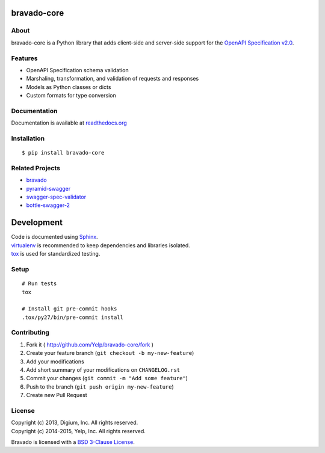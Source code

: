 .. image:: https://github.com/Yelp/bravado-core/workflows/build/badge.svg?branch=master
  :target: https://github.com/Yelp/bravado-core/actions?query=workflow%3Abuild

.. image:: https://img.shields.io/coveralls/Yelp/bravado-core.svg
  :target: https://coveralls.io/r/Yelp/bravado-core

.. image:: https://img.shields.io/pypi/v/bravado-core.svg
    :target: https://pypi.python.org/pypi/bravado-core/
    :alt: PyPi version

.. image:: https://img.shields.io/pypi/pyversions/bravado_core.svg
    :target: https://pypi.python.org/pypi/bravado-core/
    :alt: Supported Python versions

bravado-core
============

About
-----

bravado-core is a Python library that adds client-side and server-side support
for the `OpenAPI Specification v2.0 <https://github.com/OAI/OpenAPI-Specification>`__.

Features
--------
* OpenAPI Specification schema validation
* Marshaling, transformation, and validation of requests and responses
* Models as Python classes or dicts
* Custom formats for type conversion

Documentation
-------------

Documentation is available at `readthedocs.org <http://bravado-core.readthedocs.org>`__


Installation
------------

::

    $ pip install bravado-core


Related Projects
----------------
* `bravado <https://github.com/Yelp/bravado>`__
* `pyramid-swagger <https://github.com/striglia/pyramid_swagger>`__
* `swagger-spec-validator <https://github.com/Yelp/swagger_spec_validator>`__
* `bottle-swagger-2 <https://github.com/cope-systems/bottle-swagger>`__

Development
===========

| Code is documented using `Sphinx <http://sphinx-doc.org/>`__.
| `virtualenv <http://virtualenv.readthedocs.org/en/latest/virtualenv.html>`__ is recommended to keep dependencies and libraries isolated.
| `tox <https://tox.readthedocs.org/en/latest/>`__ is used for standardized testing.

Setup
-----

::

    # Run tests
    tox

    # Install git pre-commit hooks
    .tox/py27/bin/pre-commit install


Contributing
------------

1. Fork it ( http://github.com/Yelp/bravado-core/fork )
2. Create your feature branch (``git checkout -b my-new-feature``)
3. Add your modifications
4. Add short summary of your modifications on ``CHANGELOG.rst``
5. Commit your changes (``git commit -m "Add some feature"``)
6. Push to the branch (``git push origin my-new-feature``)
7. Create new Pull Request

License
-------

| Copyright (c) 2013, Digium, Inc. All rights reserved.
| Copyright (c) 2014-2015, Yelp, Inc. All rights reserved.

Bravado is licensed with a `BSD 3-Clause
License <http://opensource.org/licenses/BSD-3-Clause>`__.
